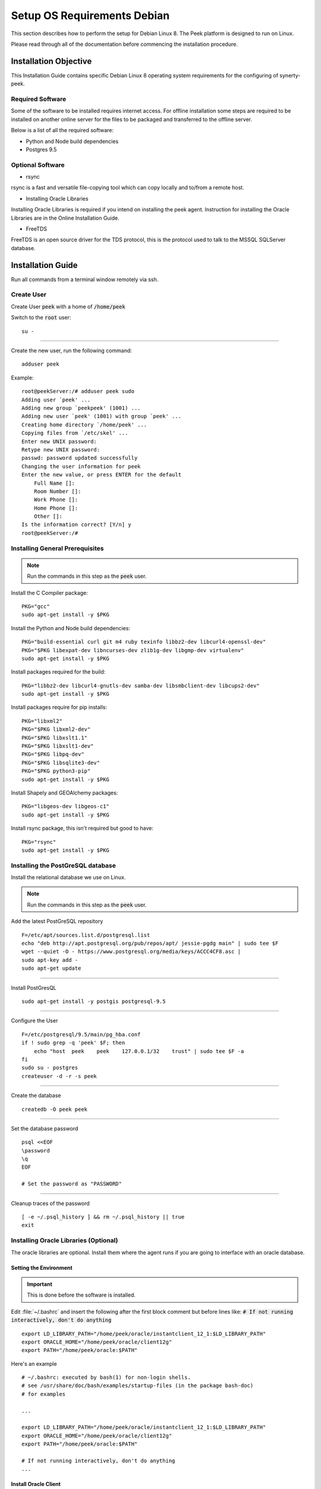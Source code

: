 ============================
Setup OS Requirements Debian
============================

This section describes how to perform the setup for Debian Linux 8.  The Peek platform
is designed to run on Linux.

Please read through all of the documentation before commencing the installation procedure.

Installation Objective
----------------------

This Installation Guide contains specific Debian Linux 8 operating system requirements
for the configuring of synerty-peek.

Required Software
`````````````````

Some of the software to be installed requires internet access. For offline installation
some steps are required to be installed on another online server for the files to be
packaged and transferred to the offline server.

Below is a list of all the required software:


- Python and Node build dependencies

- Postgres 9.5

Optional Software
`````````````````

- rsync

rsync is a fast and versatile file-copying tool which can copy locally and to/from a
remote host.

- Installing Oracle Libraries

Installing Oracle Libraries is required if you intend on installing the peek agent.
Instruction for installing the Oracle Libraries are in the Online Installation Guide.

- FreeTDS

FreeTDS is an open source driver for the TDS protocol, this is the protocol used to
talk to the MSSQL SQLServer database.

Installation Guide
------------------

Run all commands from a terminal window remotely via ssh.

Create User
```````````

Create User :code:`peek` with a home of :code:`/home/peek`

Switch to the :code:`root` user:

::

    su -


----

Create the new user, run the following command:

::

        adduser peek


Example:

::

        root@peekServer:/# adduser peek sudo
        Adding user `peek' ...
        Adding new group `peekpeek' (1001) ...
        Adding new user `peek' (1001) with group `peek' ...
        Creating home directory `/home/peek' ...
        Copying files from `/etc/skel' ...
        Enter new UNIX password:
        Retype new UNIX password:
        passwd: password updated successfully
        Changing the user information for peek
        Enter the new value, or press ENTER for the default
            Full Name []:
            Room Number []:
            Work Phone []:
            Home Phone []:
            Other []:
        Is the information correct? [Y/n] y
        root@peekServer:/#


Installing General Prerequisites
````````````````````````````````

.. note:: Run the commands in this step as the :code:`peek` user.

Install the C Compiler package:

::

        PKG="gcc"
        sudo apt-get install -y $PKG


Install the Python and Node build dependencies:

::

        PKG="build-essential curl git m4 ruby texinfo libbz2-dev libcurl4-openssl-dev"
        PKG="$PKG libexpat-dev libncurses-dev zlib1g-dev libgmp-dev virtualenv"
        sudo apt-get install -y $PKG


Install packages required for the build:

::

        PKG="libbz2-dev libcurl4-gnutls-dev samba-dev libsmbclient-dev libcups2-dev"
        sudo apt-get install -y $PKG


Install packages require for pip installs:

::

        PKG="libxml2"
        PKG="$PKG libxml2-dev"
        PKG="$PKG libxslt1.1"
        PKG="$PKG libxslt1-dev"
        PKG="$PKG libpq-dev"
        PKG="$PKG libsqlite3-dev"
        PKG="$PKG python3-pip"
        sudo apt-get install -y $PKG


Install Shapely and GEOAlchemy packages:

::

        PKG="libgeos-dev libgeos-c1"
        sudo apt-get install -y $PKG


Install rsync package, this isn't required but good to have:

::

        PKG="rsync"
        sudo apt-get install -y $PKG


Installing the PostGreSQL database
``````````````````````````````````

Install the relational database we use on Linux.

.. note:: Run the commands in this step as the :code:`peek` user.

Add the latest PostGreSQL repository ::

        F=/etc/apt/sources.list.d/postgresql.list
        echo "deb http://apt.postgresql.org/pub/repos/apt/ jessie-pgdg main" | sudo tee $F
        wget --quiet -O - https://www.postgresql.org/media/keys/ACCC4CF8.asc |
        sudo apt-key add -
        sudo apt-get update


----

Install PostGresQL ::

        sudo apt-get install -y postgis postgresql-9.5


----

Configure the User ::

        F=/etc/postgresql/9.5/main/pg_hba.conf
        if ! sudo grep -q 'peek' $F; then
            echo "host  peek    peek    127.0.0.1/32    trust" | sudo tee $F -a
        fi
        sudo su - postgres
        createuser -d -r -s peek


----

Create the database ::

        createdb -O peek peek


----

Set the database password ::

        psql <<EOF
        \password
        \q
        EOF

        # Set the password as "PASSWORD"


----

Cleanup traces of the password ::

        [ -e ~/.psql_history ] && rm ~/.psql_history || true
        exit


Installing Oracle Libraries (Optional)
``````````````````````````````````````

The oracle libraries are optional. Install them where the agent runs if you are going to
interface with an oracle database.

Setting the Environment
~~~~~~~~~~~~~~~~~~~~~~~

.. important:: This is done before the software is installed.

Edit :file:`~/.bashrc` and insert the following after the first block comment but
before lines like: :code:`# If not running interactively, don't do anything` ::

        export LD_LIBRARY_PATH="/home/peek/oracle/instantclient_12_1:$LD_LIBRARY_PATH"
        export ORACLE_HOME="/home/peek/oracle/client12g"
        export PATH="/home/peek/oracle:$PATH"


Here's an example ::

        # ~/.bashrc: executed by bash(1) for non-login shells.
        # see /usr/share/doc/bash/examples/startup-files (in the package bash-doc)
        # for examples

        ...

        export LD_LIBRARY_PATH="/home/peek/oracle/instantclient_12_1:$LD_LIBRARY_PATH"
        export ORACLE_HOME="/home/peek/oracle/client12g"
        export PATH="/home/peek/oracle:$PATH"

        # If not running interactively, don't do anything
        ...


Install Oracle Client
~~~~~~~~~~~~~~~~~~~~~

Install the OS dependencies for Oracle Instant Client ::

        sudo apt-get install -y libaio1


----

Make the directory where the oracle client will live ::

        cd ~
        ORACLE_DIR="/home/peek/oracle"
        mkdir -p $ORACLE_DIR && cd $ORACLE_DIR


----

Download the full oracle client.
    The version used in these instructions is :file:`12.2.0.1.0`.
    Copy into the directory created in the step above.

    - Download:
    `Oracle Database 12c Release 2 Client (12.2.0.1.0) for Linux 64 <http://download.oracle.com/otn/linux/oracle12c/122010/linuxx64_12201_client.zip>`_

.. note:: To upload the zip file to the server try this command, be sure to update the
    "servername" to the server ip address:
    :code:`scp Downloads/linuxamd64_12102_client.zip peek@servername:/home/peek/oracle/linuxamd64_12102_client.zip`


    Unpackage in the :file:`ORACLE_DIR`:

::

        unzip linuxamd64_12101_client.zip


----

Edit the response file :file:`client/response/client_install.rsp`, update the following
lines:

::

        UNIX_GROUP_NAME=peek

        INVENTORY_LOCATION=/home/peek/oraInventory

        ORACLE_HOME=/home/peek/oracle/client12g

        ORACLE_BASE=/home/peek/oracle

        oracle.install.client.installType=Administrator


----


::

        cd $ORACLE_DIR/client
        ./runInstaller -silent -force -nowait -ignoreSysprereqs -ignorePrereq -responseFile "/home/peek/oracle/client/response/client_install.rsp"


FreeTDS (Optional)
``````````````````

FreeTDS is an open source driver for the TDS protocol, this is the protocol used to
talk to the MSSQL SQLServer database.

Peek needs this installed if it uses the pymssql python database driver, which depends on
FreeTDS.

Install FreeTDS:

::

        sudo apt-get install freetds-dev


Create file :file:`freetds.conf` in :code:`~/freetds` and populate with the following:

::

        [global]
            port = 1433
            instance = peek
            tds version = 7.4
            dump file = /tmp/freetds.log


Setting the Environment
~~~~~~~~~~~~~~~~~~~~~~~

.. important:: This is done before the software is installed.

Edit :file:`~/.bashrc` and insert the following after the first block comment but
before lines like: :code:`# If not running interactively, don't do anything` ::

        export LD_LIBRARY_PATH="/home/peek/freetds:$LD_LIBRARY_PATH"


Here's an example ::

        # ~/.bashrc: executed by bash(1) for non-login shells.
        # see /usr/share/doc/bash/examples/startup-files (in the package bash-doc)
        # for examples

        ...

        export LD_LIBRARY_PATH="/home/peek/freetds:$LD_LIBRARY_PATH"

        # If not running interactively, don't do anything
        ...


What Next?
----------

Refer back to the :ref:`how_to_use_peek_documentation` guide to see which document to
follow next.
